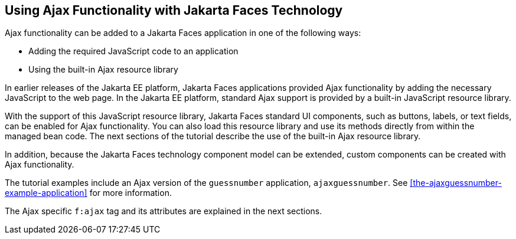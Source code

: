 == Using Ajax Functionality with Jakarta Faces Technology

Ajax functionality can be added to a Jakarta Faces application in one of the following ways:

* Adding the required JavaScript code to an application

* Using the built-in Ajax resource library

In earlier releases of the Jakarta EE platform, Jakarta Faces applications provided Ajax functionality by adding the necessary JavaScript to the web page.
In the Jakarta EE platform, standard Ajax support is provided by a built-in JavaScript resource library.

With the support of this JavaScript resource library, Jakarta Faces standard UI components, such as buttons, labels, or text fields, can be enabled for Ajax functionality.
You can also load this resource library and use its methods directly from within the managed bean code.
The next sections of the tutorial describe the use of the built-in Ajax resource library.

In addition, because the Jakarta Faces technology component model can be extended, custom components can be created with Ajax functionality.

The tutorial examples include an Ajax version of the `guessnumber` application, `ajaxguessnumber`.
See <<the-ajaxguessnumber-example-application>> for more information.

The Ajax specific `f:ajax` tag and its attributes are explained in the next sections.
